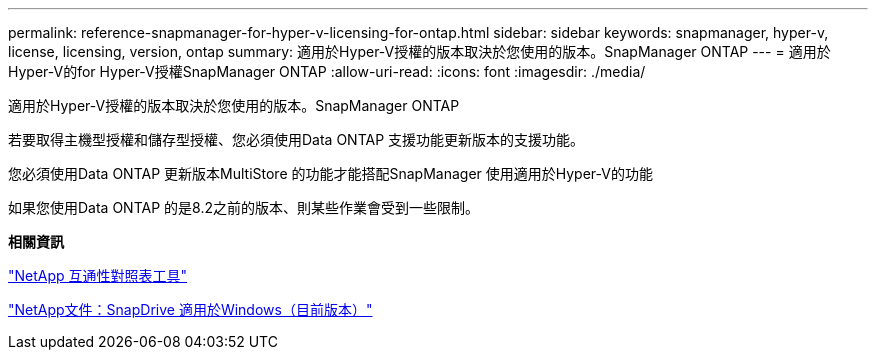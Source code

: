 ---
permalink: reference-snapmanager-for-hyper-v-licensing-for-ontap.html 
sidebar: sidebar 
keywords: snapmanager, hyper-v, license, licensing, version, ontap 
summary: 適用於Hyper-V授權的版本取決於您使用的版本。SnapManager ONTAP 
---
= 適用於Hyper-V的for Hyper-V授權SnapManager ONTAP
:allow-uri-read: 
:icons: font
:imagesdir: ./media/


[role="lead"]
適用於Hyper-V授權的版本取決於您使用的版本。SnapManager ONTAP

若要取得主機型授權和儲存型授權、您必須使用Data ONTAP 支援功能更新版本的支援功能。

您必須使用Data ONTAP 更新版本MultiStore 的功能才能搭配SnapManager 使用適用於Hyper-V的功能

如果您使用Data ONTAP 的是8.2之前的版本、則某些作業會受到一些限制。

*相關資訊*

http://mysupport.netapp.com/matrix["NetApp 互通性對照表工具"]

http://mysupport.netapp.com/documentation/productlibrary/index.html?productID=30049["NetApp文件：SnapDrive 適用於Windows（目前版本）"]
